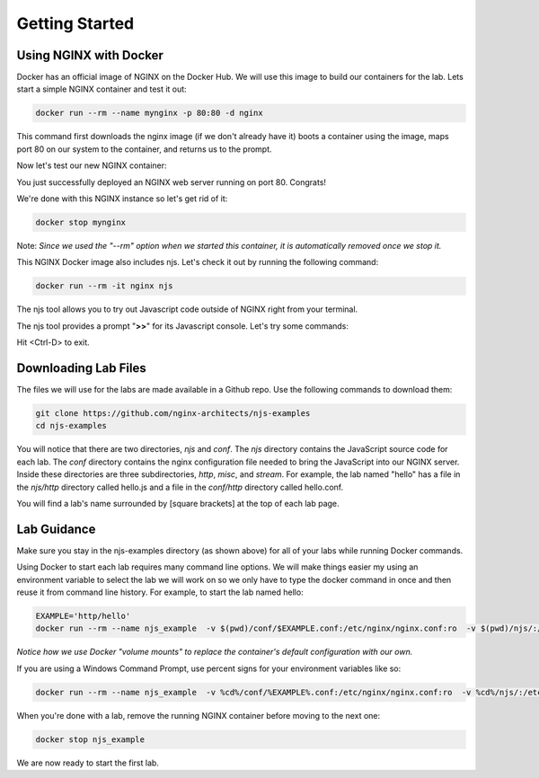 Getting Started
===============

Using NGINX with Docker
~~~~~~~~~~~~~~~~~~~~~~~

Docker has an official image of NGINX on the Docker Hub. We will use this image to build our containers for the lab. Lets start a simple NGINX container and test it out:

.. code-block:: shell

  docker run --rm --name mynginx -p 80:80 -d nginx

This command first downloads the nginx image (if we don't already have it) boots a container using the image, maps port 80 on our system to the container, and returns us to the prompt.

Now let's test our new NGINX container:

.. code-block:: shell
  :emphasize-lines: 1

  curl localhost

  <!DOCTYPE html>
  <html>
  <head>
  <title>Welcome to nginx!</title>
  ...

You just successfully deployed an NGINX web server running on port 80. Congrats!

We're done with this NGINX instance so let's get rid of it:

.. code-block:: shell

  docker stop mynginx

Note: *Since we used the "--rm" option when we started this container, it is automatically removed once we stop it.*

This NGINX Docker image also includes njs.  Let's check it out by running the following command:

.. code-block:: shell

  docker run --rm -it nginx njs


The njs tool allows you to try out Javascript code outside of NGINX right from your terminal.

The njs tool provides a prompt "**>>**" for its Javascript console.  Let's try some commands:

.. code-block:: none
  :emphasize-lines: 6,8,10

  interactive njs 0.5.3

  v.<Tab> -> the properties and prototype methods of v.
  type console.help() for more information

  >> 2+2
  4
  >> function hi(msg) {console.log(msg)}
  undefined
  >> hi("Hello world")
  'Hello world'
  undefined
  >> globalThis
  global {
   njs: njs {
    version: '0.5.3'
   }, ...

Hit <Ctrl-D> to exit.

Downloading Lab Files
~~~~~~~~~~~~~~~~~~~~~

The files we will use for the labs are made available in a Github repo.  Use the following commands to download them:

.. code-block:: shell

  git clone https://github.com/nginx-architects/njs-examples
  cd njs-examples

You will notice that there are two directories, *njs* and *conf*.  The *njs* directory contains the JavaScript source code for each lab.  The *conf* directory contains the nginx configuration file needed to bring the JavaScript into our NGINX server.  Inside these directories are three subdirectories, *http*, *misc*, and *stream*.  For example, the lab named "hello" has a file in the *njs/http* directory called hello.js and a file in the *conf/http* directory called hello.conf.

You will find a lab's name surrounded by [square brackets] at the top of each lab page.

Lab Guidance
~~~~~~~~~~~~

Make sure you stay in the njs-examples directory (as shown above) for all of your labs while running Docker commands.

Using Docker to start each lab requires many command line options.  We will make things easier my using an environment variable to select the lab we will work on so we only have to type the docker command in once and then reuse it from command line history. For example, to start the lab named hello:

.. code-block:: shell

  EXAMPLE='http/hello'
  docker run --rm --name njs_example  -v $(pwd)/conf/$EXAMPLE.conf:/etc/nginx/nginx.conf:ro  -v $(pwd)/njs/:/etc/nginx/njs/:ro -p 80:80 -p 443:443 -d nginx

*Notice how we use Docker "volume mounts" to replace the container's default configuration with our own.*

If you are using a Windows Command Prompt, use percent signs for your environment variables like so:

.. code-block:: shell

  docker run --rm --name njs_example  -v %cd%/conf/%EXAMPLE%.conf:/etc/nginx/nginx.conf:ro  -v %cd%/njs/:/etc/nginx/njs/:ro -p 80:80 -p 443:443 -d nginx

When you're done with a lab, remove the running NGINX container before moving to the next one:

.. code-block:: shell

  docker stop njs_example

We are now ready to start the first lab.
